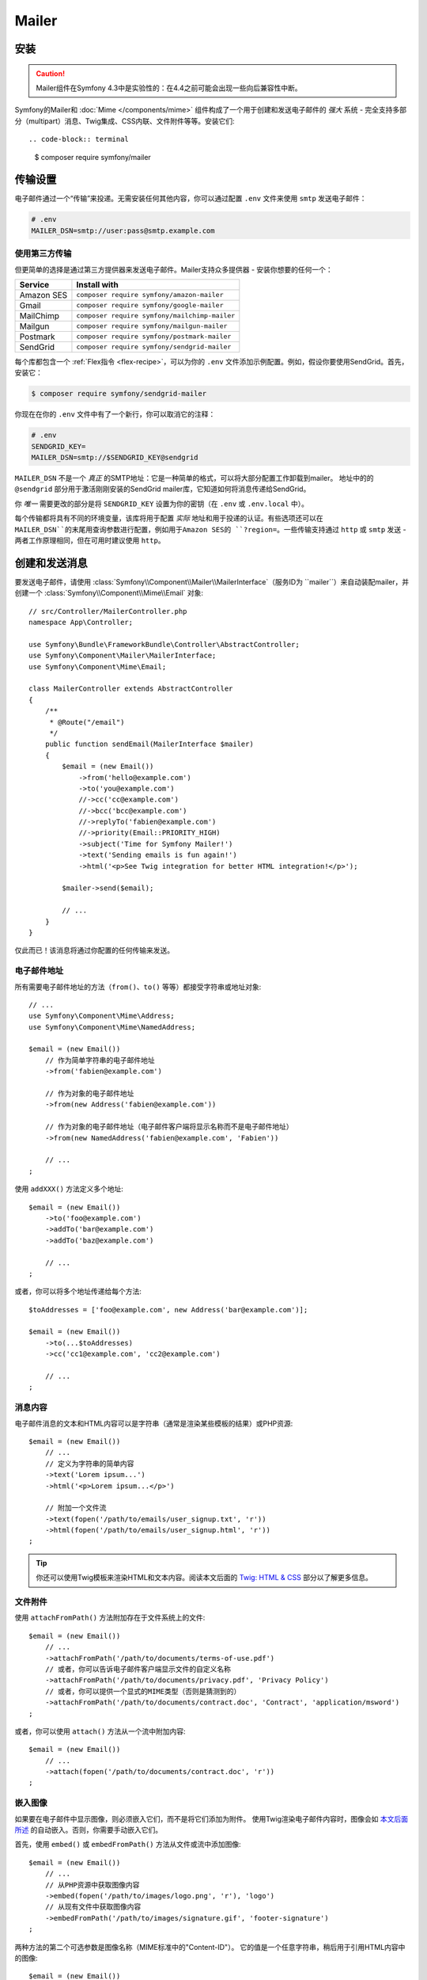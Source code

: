 Mailer
==========================

.. versionadded:: 4.3

    Symfony 4.3中添加了Mailer组件，它目前是实验性质的。之前的解决方案 -
    :doc:`Swift Mailer</email>` - 仍然有效。

安装
------------

.. caution::

    Mailer组件在Symfony 4.3中是实验性的：在4.4之前可能会出现一些向后兼容性中断。

Symfony的Mailer和 :doc:`Mime </components/mime>` 组件构成了一个用于创建和发送电子邮件的
*强大* 系统 - 完全支持多部分（multipart）消息、Twig集成、CSS内联、文件附件等等。安装它们::

.. code-block:: terminal

    $ composer require symfony/mailer

传输设置
---------------

电子邮件通过一个“传输”来投递。无需安装任何其他内容，你可以通过配置 ``.env``
文件来使用 ``smtp`` 发送电子邮件：

.. code-block:: bash

    # .env
    MAILER_DSN=smtp://user:pass@smtp.example.com

使用第三方传输
~~~~~~~~~~~~~~~~~~~~~~~~~~~

但更简单的选择是通过第三方提供器来发送电子邮件。Mailer支持众多提供器 - 安装你想要的任何一个：

==================  =============================================
Service             Install with
==================  =============================================
Amazon SES          ``composer require symfony/amazon-mailer``
Gmail               ``composer require symfony/google-mailer``
MailChimp           ``composer require symfony/mailchimp-mailer``
Mailgun             ``composer require symfony/mailgun-mailer``
Postmark            ``composer require symfony/postmark-mailer``
SendGrid            ``composer require symfony/sendgrid-mailer``
==================  =============================================

每个库都包含一个 :ref:`Flex指令 <flex-recipe>`，可以为你的 ``.env``
文件添加示例配置。例如，假设你要使用SendGrid。首先，安装它：

.. code-block:: terminal

    $ composer require symfony/sendgrid-mailer

你现在在你的 ``.env`` 文件中有了一个新行，你可以取消它的注释：

.. code-block:: bash

    # .env
    SENDGRID_KEY=
    MAILER_DSN=smtp://$SENDGRID_KEY@sendgrid

``MAILER_DSN`` 不是一个 *真正* 的SMTP地址：它是一种简单的格式，可以将大部分配置工作卸载到mailer。
地址中的的 ``@sendgrid`` 部分用于激活刚刚安装的SendGrid mailer库，它知道如何将消息传递给SendGrid。

你 *唯一* 需要更改的部分是将 ``SENDGRID_KEY`` 设置为你的密钥（在 ``.env`` 或 ``.env.local`` 中）。

每个传输都将具有不同的环境变量，该库将用于配置 *实际* 地址和用于投递的认证。有些选项还可以在
``MAILER_DSN``的末尾用查询参数进行配置，例如用于Amazon SES的 ``?region=``。一些传输支持通过
``http`` 或 ``smtp`` 发送 - 两者工作原理相同，但在可用时建议使用 ``http``。

创建和发送消息
---------------------------

要发送电子邮件，请使用 :class:`Symfony\\Component\\Mailer\\MailerInterface`（服务ID为
``mailer``）来自动装配mailer，并创建一个 :class:`Symfony\\Component\\Mime\\Email` 对象::

    // src/Controller/MailerController.php
    namespace App\Controller;

    use Symfony\Bundle\FrameworkBundle\Controller\AbstractController;
    use Symfony\Component\Mailer\MailerInterface;
    use Symfony\Component\Mime\Email;

    class MailerController extends AbstractController
    {
        /**
         * @Route("/email")
         */
        public function sendEmail(MailerInterface $mailer)
        {
            $email = (new Email())
                ->from('hello@example.com')
                ->to('you@example.com')
                //->cc('cc@example.com')
                //->bcc('bcc@example.com')
                //->replyTo('fabien@example.com')
                //->priority(Email::PRIORITY_HIGH)
                ->subject('Time for Symfony Mailer!')
                ->text('Sending emails is fun again!')
                ->html('<p>See Twig integration for better HTML integration!</p>');

            $mailer->send($email);

            // ...
        }
    }

仅此而已！该消息将通过你配置的任何传输来发送。

电子邮件地址
~~~~~~~~~~~~~~~

所有需要电子邮件地址的方法（``from()``、``to()`` 等等）都接受字符串或地址对象::

    // ...
    use Symfony\Component\Mime\Address;
    use Symfony\Component\Mime\NamedAddress;

    $email = (new Email())
        // 作为简单字符串的电子邮件地址
        ->from('fabien@example.com')

        // 作为对象的电子邮件地址
        ->from(new Address('fabien@example.com'))

        // 作为对象的电子邮件地址（电子邮件客户端将显示名称而不是电子邮件地址）
        ->from(new NamedAddress('fabien@example.com', 'Fabien'))

        // ...
    ;

使用 ``addXXX()`` 方法定义多个地址::

    $email = (new Email())
        ->to('foo@example.com')
        ->addTo('bar@example.com')
        ->addTo('baz@example.com')

        // ...
    ;

或者，你可以将多个地址传递给每个方法::

    $toAddresses = ['foo@example.com', new Address('bar@example.com')];

    $email = (new Email())
        ->to(...$toAddresses)
        ->cc('cc1@example.com', 'cc2@example.com')

        // ...
    ;

消息内容
~~~~~~~~~~~~~~~~

电子邮件消息的文本和HTML内容可以是字符串（通常是渲染某些模板的结果）或PHP资源::

    $email = (new Email())
        // ...
        // 定义为字符串的简单内容
        ->text('Lorem ipsum...')
        ->html('<p>Lorem ipsum...</p>')

        // 附加一个文件流
        ->text(fopen('/path/to/emails/user_signup.txt', 'r'))
        ->html(fopen('/path/to/emails/user_signup.html', 'r'))
    ;

.. tip::

    你还可以使用Twig模板来渲染HTML和文本内容。阅读本文后面的 `Twig: HTML & CSS`_
    部分以了解更多信息。

文件附件
~~~~~~~~~~~~~~~~

使用 ``attachFromPath()`` 方法附加存在于文件系统上的文件::

    $email = (new Email())
        // ...
        ->attachFromPath('/path/to/documents/terms-of-use.pdf')
        // 或者，你可以告诉电子邮件客户端显示文件的自定义名称
        ->attachFromPath('/path/to/documents/privacy.pdf', 'Privacy Policy')
        // 或者，你可以提供一个显式的MIME类型（否则是猜测到的）
        ->attachFromPath('/path/to/documents/contract.doc', 'Contract', 'application/msword')
    ;

或者，你可以使用 ``attach()`` 方法从一个流中附加内容::

    $email = (new Email())
        // ...
        ->attach(fopen('/path/to/documents/contract.doc', 'r'))
    ;

嵌入图像
~~~~~~~~~~~~~~~~

如果要在电子邮件中显示图像，则必须嵌入它们，而不是将它们添加为附件。
使用Twig渲染电子邮件内容时，图像会如 `本文后面所述 <Embedding Images>`_
的自动嵌入。否则，你需要手动嵌入它们。

首先，使用 ``embed()`` 或 ``embedFromPath()`` 方法从文件或流中添加图像::

    $email = (new Email())
        // ...
        // 从PHP资源中获取图像内容
        ->embed(fopen('/path/to/images/logo.png', 'r'), 'logo')
        // 从现有文件中获取图像内容
        ->embedFromPath('/path/to/images/signature.gif', 'footer-signature')
    ;

两种方法的第二个可选参数是图像名称（MIME标准中的"Content-ID"）。
它的值是一个任意字符串，稍后用于引用HTML内容中的图像::

    $email = (new Email())
        // ...
        ->embed(fopen('/path/to/images/logo.png', 'r'), 'logo')
        ->embedFromPath('/path/to/images/signature.gif', 'footer-signature')
        // 使用 'cid:' + "image embed name" 语法引用图像
        ->html('<img src="cid:logo"> ... <img src="cid:footer-signature"> ...')
    ;

来自地址的全局
Global from Address
-------------------

你可以创建一个事件订阅器来自动设置地址，而不是 *每次* 创建新电子邮件时调用 ``->from()``::

    // src/EventListener/MailerFromListener.php
    namespace App\EventListener;

    use Symfony\Component\EventDispatcher\EventSubscriberInterface;
    use Symfony\Component\Mailer\Event\MessageEvent;
    use Symfony\Component\Mime\Email;

    class MailerFromListener implements EventSubscriberInterface
    {
        public function onMessageSend(MessageEvent $event)
        {
            $message = $event->getMessage();

            // 确保它是Email对象
            if (!$message instanceof Email) {
                return;
            }

            // 始终设置发件人地址
            $message->from('fabien@example.com');
        }

        public static function getSubscribedEvents()
        {
            return [MessageEvent::class => 'onMessageSend'];
        }
    }

.. _mailer-twig:

Twig: HTML & CSS
----------------

Mime组件与 :doc:`Twig模板引擎 </templating>` 集成，以提供CSS样式内联等高级功能，
并支持HTML/CSS框架以创建复杂的HTML电子邮件。首先，确保安装了Twig：

.. code-block:: terminal

    $ composer require symfony/twig-bundle

HTML内容
~~~~~~~~~~~~

要使用Twig定义电子邮件的内容，请使用 :class:`Symfony\\Bridge\\Twig\\Mime\\TemplatedEmail`
类。此类扩展了普通的 :class:`Symfony\\Component\\Mime\\Email` 类，但为Twig模板添加了一些新方法::

    use Symfony\Bridge\Twig\Mime\TemplatedEmail;

    $email = (new TemplatedEmail())
        ->from('fabien@example.com')
        ->to(new NamedAddress('ryan@example.com', 'Ryan'))
        ->subject('Thanks for signing up!')

        // 要渲染的Twig模板的路径
        ->htmlTemplate('emails/signup.html.twig')

        // 将变量（名称 => 值）传递到模板
        ->context([
            'expiration_date' => new \DateTime('+7 days'),
            'username' => 'foo',
        ])
    ;

然后，创建模板：

.. code-block:: html+twig

    {# templates/emails/signup.html.twig #}
    <h1>Welcome {{ email.toName }}!</h1>

    <p>
        You signed up as {{ username }} the following email:
    </p>
    <p><code>{{ email.to[0].address }}</code></p>

    <p>
        <a href="#">Click here to activate your account</a>
        (this link is valid until {{ expiration_date|date('F jS') }})
    </p>

Twig模板可以访问 ``TemplatedEmail`` 类的 ``context()``
方法中传递的任何参数，也可以访问一个名为 ``email`` 的特殊变量，它是一个
:class:`Symfony\\Bridge\\Twig\\Mime\\WrappedTemplatedEmail` 实例。

文本内容
~~~~~~~~~~~~

当未明确定义 ``TemplatedEmail`` 的文本内容时，mailer将通过将HTML内容转换为文本来自动生成它。
如果你在应用中安装了 `league/html-to-markdown`_
，则会使用它将HTML转换为Markdown（因此文本电子邮件具有一些视觉吸引力）。
否则，它会将 :phpfunction:`strip_tags` PHP函数应用于原始的HTML内容。

如果你想自己定义文本内容，请使用前面部分介绍的 ``text()`` 方法或 ``TemplatedEmail``
类提供的 ``textTemplate()`` 方法：

.. code-block:: diff

    + use Symfony\Bridge\Twig\Mime\TemplatedEmail;

    $email = (new TemplatedEmail())
        // ...

        ->htmlTemplate('emails/signup.html.twig')
    +     ->textTemplate('emails/signup.txt.twig')
        // ...
    ;

嵌入图像
~~~~~~~~~~~~~~~~

使用Twig渲染电子邮件内容时，你可以像往常一样引用图像文件，而不是使用前面部分解释的
``<img src="cid: ...">`` 语法来处理。首先，为了简化操作，定义一个名为``images``
的Twig命名空间，该命名空间指向存储图像的任何目录：

.. code-block:: yaml

    # config/packages/twig.yaml
    twig:
        # ...

        paths:
            # 把这个指向你的图像所在的地方
            '%kernel.project_dir%/assets/images': images

现在，使用特殊的 ``email.image()`` Twig辅助函数将图像嵌入到电子邮件内容中：

.. code-block:: html+twig

    {# '@images/' 引用前面定义的Twig命名空间 #}
    <img src="{{ email.image('@images/logo.png') }}" alt="Logo">

    <h1>Welcome {{ email.toName }}!</h1>
    {# ... #}

.. _mailer-inline-css:

内联CSS样式
~~~~~~~~~~~~~~~~~~~

设计电子邮件的HTML内容与设计普通HTML页面有很大不同。
首先，大多数电子邮件客户端仅支持所有CSS功能的子集。此外，Gmail等流行的电子邮件客户端不支持在
``<style> ... </style>`` 节点内部定义样式，所以你必须内联所有CSS样式。

CSS内联意味着每个HTML标签都必须用其所有的CSS样式定义一个 ``style``
属性。这会使你的CSS管理变得一团糟。这就是为什么Twig提供了一个
``CssInlinerExtension``，它可以自动为你完成所有事情。安装它：

.. code-block:: terminal

    $ composer require twig/cssinliner-extension

扩展会自动启用。要使用它，请使用 ``inline_css`` 过滤器封装整个模板：

.. code-block:: html+twig

    {% apply inline_css %}
        <style>
            {# 这里，像往常一样定义你的CSS样式 #}
            h1 {
                color: #333;
            }
        </style>

        <h1>Welcome {{ email.toName }}!</h1>
        {# ... #}
    {% endapply %}

使用外部CSS文件
........................

你还可以在外部文件中定义CSS样式，并将它们作为参数传递给过滤器：

.. code-block:: html+twig

    {% apply inline_css(source('@css/email.css')) %}
        <h1>Welcome {{ username }}!</h1>
        {# ... #}
    {% endapply %}

你可以给 ``inline_css()``
传递无限数量的参数来加载多个CSS文件。要使此示例起作用，你还需要定义一个名为 ``css``
的新Twig命名空间，该命名空间指向 ``email.css`` 所在的目录：

.. _mailer-css-namespace:

.. code-block:: yaml

    # config/packages/twig.yaml
    twig:
        # ...

        paths:
            # point this wherever your css files live
            '%kernel.project_dir%/assets/css': css

.. _mailer-markdown:

渲染Markdown内容
~~~~~~~~~~~~~~~~~~~~~~~~~~

Twig提供了另一个名为 ``MarkdownExtension`` 的扩展，它允许你使用 `Markdown语法`_
来定义电子邮件内容。要使用此功能，请安装该扩展和一个Markdown转换库（该扩展与多个常用库兼容）：

.. code-block:: terminal

    # 除了 league/commonmark，你还可以使用 erusev/parsedown 或 michelf/php-markdown
    $ composer require twig/markdown-extension league/commonmark

该扩展添加了一个 ``markdown`` 过滤器，你可以使用该过滤器将部分或整个电子邮件内容从Markdown转换为HTML：

.. code-block:: twig

    {% apply markdown %}
        Welcome {{ email.toName }}!
        ===========================

        You signed up to our site using the following email:
        `{{ email.to[0].address }}`

        [Click here to activate your account]({{ url('...') }})
    {% endapply %}

.. _mailer-inky:

Inky电子邮件模板语言
~~~~~~~~~~~~~~~~~~~~~~~~~~~~~~

在每个电子邮件客户端上创建设计精美的电子邮件非常复杂，因此有专门的HTML/CSS框架。
最受欢迎的框架之一叫做 `Inky`_。它基于一些简单标签定义了一种语法，这些标签稍后会转换为发送给用户的真实HTML代码：

.. code-block:: html

    <!-- Inky语法的简单示例 -->
    <container>
        <row>
            <columns>This is a column.</columns>
        </row>
    </container>

Twig通过 ``InkyExtension`` 扩展提供与Inky的集成。首先，在你的应用中安装该扩展：

.. code-block:: terminal

    $ composer require twig/inky-extension

该扩展添加了一个 ``inky`` 过滤器，可用于将部分或整个电子邮件内容从Inky转换为HTML：

.. code-block:: html+twig

    {% apply inky %}
        <container>
            <row class="header">
                <columns>
                    <spacer size="16"></spacer>
                    <h1 class="text-center">Welcome {{ email.toName }}!</h1>
                </columns>

                {# ... #}
            </row>
        </container>
    {% endapply %}

你可以组合使用所有过滤器以创建复杂的电子邮件：

.. code-block:: twig

    {% apply inky|inline_css(source('@css/foundation-emails.css')) %}
        {# ... #}
    {% endapply %}

这里使用了我们之前创建的 :ref:`css Twig命名空间 <mailer-css-namespace>`。
例如，你可以直接从GitHub `下载foundation-emails.css文件`_ 并将其保存在 ``assets/css``。

异步发送消息
----------------------

当你调用 ``$mailer->send($email)`` 时，电子邮件会立即发送到传输。要提高性能，你可以利用
:doc:`Messenger </messenger>` 以稍后通过Messenger传输来发送消息。

首先，遵循 :doc:`Messenger </messenger>` 文档并配置传输。设置完所有内容后，当你调用时
``$mailer->send()`` 时，:class:`Symfony\\Component\\Mailer\\Messenger\\SendEmailMessage`
消息将通过默认消息总线（``messenger.default_bus``）调度。假设你有一个称为
``async`` 的传输，那么你可以在那里路由消息：

.. configuration-block::

    .. code-block:: yaml

        # config/packages/messenger.yaml
        framework:
            messenger:
                transports:
                    async: "%env(MESSENGER_TRANSPORT_DSN)%"

                routing:
                    'Symfony\Component\Mailer\Messenger\SendEmailMessage':  async

    .. code-block:: xml

        <!-- config/packages/messenger.xml -->
        <?xml version="1.0" encoding="UTF-8" ?>
        <container xmlns="http://symfony.com/schema/dic/services"
            xmlns:xsi="http://www.w3.org/2001/XMLSchema-instance"
            xmlns:framework="http://symfony.com/schema/dic/symfony"
            xsi:schemaLocation="http://symfony.com/schema/dic/services
                https://symfony.com/schema/dic/services/services-1.0.xsd
                http://symfony.com/schema/dic/symfony
                https://symfony.com/schema/dic/symfony/symfony-1.0.xsd">

            <framework:config>
                <framework:messenger>
                    <framework:routing message-class="Symfony\Component\Mailer\Messenger\SendEmailMessage">
                        <framework:sender service="async"/>
                    </framework:routing>
                </framework:messenger>
            </framework:config>
        </container>

    .. code-block:: php

        // config/packages/messenger.php
        $container->loadFromExtension('framework', [
            'messenger' => [
                'routing' => [
                    'Symfony\Component\Mailer\Messenger\SendEmailMessage' => 'async',
                ],
            ],
        ]);

得益于这一点，消息将被发送到传输以便稍后处理，而不是立即投递（请参阅 :ref:`messenger-worker`）。

开发和调试
-----------------------

禁用投递
~~~~~~~~~~~~~~~~~~

在开发（或测试）时，你可能希望完全禁用消息投递。你可以通过强制Mailer仅在 ``dev``
环境中使用 ``NullTransport`` 来实现此目的：

.. code-block:: yaml

    # config/packages/dev/mailer.yaml
    framework:
        mailer:
            dsn: 'smtp://null'

.. note::

    如果你使用Messenger并路由到了一个传输，则该消息 *仍会* 发送到该传输。

始终发送到同一地址
~~~~~~~~~~~~~~~~~~~~~~~~~~~~~~~

除了完全禁用投递，你可能希望始终将电子邮件发送到特定地址而不是 *真实*
地址。要做到这一点，你可以利用 ``EnvelopeListener`` 的优势，并只针对 ``dev`` 环境注册它：

.. code-block:: yaml

    # config/services_dev.yaml
    services:
        mailer.dev.set_recipients:
            class: Symfony\Component\Mailer\EventListener\EnvelopeListener
            tags: ['kernel.event_subscriber']
            arguments:
                $sender: null
                $recipients: ['youremail@example.com']

.. _`下载foundation-emails.css文件`: https://github.com/zurb/foundation-emails/blob/develop/dist/foundation-emails.css
.. _`league/html-to-markdown`: https://github.com/thephpleague/html-to-markdown
.. _`Markdown语法`: https://commonmark.org/
.. _`Inky`: https://foundation.zurb.com/emails.html
